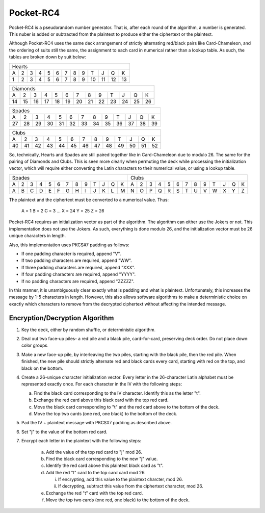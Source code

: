 Pocket-RC4
==========

Pocket-RC4 is a pseudorandom number generator. That is, after each round of the
algorithm, a number is generated. This nuber is added or subtracted from the
plaintext to produce either the ciphertext or the plaintext.

Although Pocket-RC4 uses the same deck arrangement of strictly alternating
red/black pairs like Card-Chameleon, and the ordering of suits still the same,
the assignment to each card in numerical rather than a lookup table. As such,
the tables are broken down by suit below:

+---+---+---+---+---+---+---+---+---+----+----+----+----+
| Hearts                                                |
+---+---+---+---+---+---+---+---+---+----+----+----+----+
| A | 2 | 3 | 4 | 5 | 6 | 7 | 8 | 9 | T  | J  | Q  | K  |
+---+---+---+---+---+---+---+---+---+----+----+----+----+
| 1 | 2 | 3 | 4 | 5 | 6 | 7 | 8 | 9 | 10 | 11 | 12 | 13 |
+---+---+---+---+---+---+---+---+---+----+----+----+----+

+----+----+----+----+----+----+----+----+----+----+----+----+----+
| Diamonds                                                       |
+----+----+----+----+----+----+----+----+----+----+----+----+----+
| A  | 2  | 3  | 4  | 5  | 6  | 7  | 8  | 9  | T  | J  | Q  | K  |
+----+----+----+----+----+----+----+----+----+----+----+----+----+
| 14 | 15 | 16 | 17 | 18 | 19 | 20 | 21 | 22 | 23 | 24 | 25 | 26 |
+----+----+----+----+----+----+----+----+----+----+----+----+----+

+----+----+----+----+----+----+----+----+----+----+----+----+----+
| Spades                                                         |
+----+----+----+----+----+----+----+----+----+----+----+----+----+
| A  | 2  | 3  | 4  | 5  | 6  | 7  | 8  | 9  | T  | J  | Q  | K  |
+----+----+----+----+----+----+----+----+----+----+----+----+----+
| 27 | 28 | 29 | 30 | 31 | 32 | 33 | 34 | 35 | 36 | 37 | 38 | 39 |
+----+----+----+----+----+----+----+----+----+----+----+----+----+

+----+----+----+----+----+----+----+----+----+----+----+----+----+
| Clubs                                                          |
+----+----+----+----+----+----+----+----+----+----+----+----+----+
| A  | 2  | 3  | 4  | 5  | 6  | 7  | 8  | 9  | T  | J  | Q  | K  |
+----+----+----+----+----+----+----+----+----+----+----+----+----+
| 40 | 41 | 42 | 43 | 44 | 45 | 46 | 47 | 48 | 49 | 50 | 51 | 52 |
+----+----+----+----+----+----+----+----+----+----+----+----+----+

So, technically, Hearts and Spades are still paired together like in
Card-Chameleon due to modulo 26. The same for the pairing of Diamonds and
Clubs. This is seen more clearly when permuting the deck while processing the
initialization vector, which will require either converting the Latin
characters to their numerical value, or using a lookup table.

+---+---+---+---+---+---+---+---+---+---+---+---+---+---+---+---+---+---+---+---+---+---+---+---+---+---+
| Spades                                            | Clubs                                             |
+---+---+---+---+---+---+---+---+---+---+---+---+---+---+---+---+---+---+---+---+---+---+---+---+---+---+
| A | 2 | 3 | 4 | 5 | 6 | 7 | 8 | 9 | T | J | Q | K | A | 2 | 3 | 4 | 5 | 6 | 7 | 8 | 9 | T | J | Q | K |
+---+---+---+---+---+---+---+---+---+---+---+---+---+---+---+---+---+---+---+---+---+---+---+---+---+---+
| A | B | C | D | E | F | G | H | I | J | K | L | M | N | O | P | Q | R | S | T | U | V | W | X | Y | Z |
+---+---+---+---+---+---+---+---+---+---+---+---+---+---+---+---+---+---+---+---+---+---+---+---+---+---+

The plaintext and the ciphertext must be converted to a numerical value. Thus:

    A = 1
    B = 2
    C = 3
    ...
    X = 24
    Y = 25
    Z = 26

Pocket-RC4 requires an initialization vector as part of the algorithm. The
algorithm can either use the Jokers or not. This implementation does not use
the Jokers. As such, everything is done modulo 26, and the initialization
vector must be 26 unique characters in length.

Also, this implementation uses PKCS#7 padding as follows:

* If one padding character is required, append "V".
* If two padding characters are required, append "WW".
* If three padding characters are required, append "XXX".
* If four padding characters are required, append "YYYY".
* If no padding characters are required, append "ZZZZZ".

In this manner, it is unambiguously clear exactly what is padding and what is
plaintext. Unfortunately, this increases the message by 1-5 characters in
length. However, this also allows software algorithms to make a deterministic
choice on exactly which characters to remove from the decrypted ciphertext
without affecting the intended message.

Encryption/Decryption Algorithm
-------------------------------

1. Key the deck, either by random shuffle, or deterministic algorithm.
2. Deal out two face-up piles- a red pile and a black pile, card-for-card,
   preserving deck order. Do not place down color groups.
3. Make a new face-up pile, by interleaving the two piles, starting with the
   black pile, then the red pile. When finished, the new pile should strictly
   alternate red and black cards every card, starting with red on the top, and
   black on the bottom.
4. Create a 26-unique character initialization vector. Every letter in the
   26-character Latin alphabet must be represented exactly once. For each
   character in the IV with the following steps:

   a) Find the black card corresponding to the IV character. Identify this as
      the letter "t".
   b) Exchange the red card above this black card with the top red card.
   c) Move the black card corresponding to "t" and the red card above to the
      bottom of the deck.
   d) Move the top two cards (one red, one black) to the bottom of the deck.

5. Pad the IV + plaintext message with PKCS#7 padding as described above.
6. Set "j" to the value of the bottom red card.
7. Encrypt each letter in the plaintext with the following steps:

    a) Add the value of the top red card to "j" mod 26.
    b) Find the black card corresponding to the new "j" value.
    c) Identify the red card above this plaintext black card as "t".
    d) Add the red "t" card to the top card card mod 26.
    
       i) If encrypting, add this value to the plaintext charcter, mod 26.
       ii) If decrypting, subtract this value from the ciphertext character,
           mod 26.

    e) Exchange the red "t" card with the top red card.
    f) Move the top two cards (one red, one black) to the bottom of the deck.
